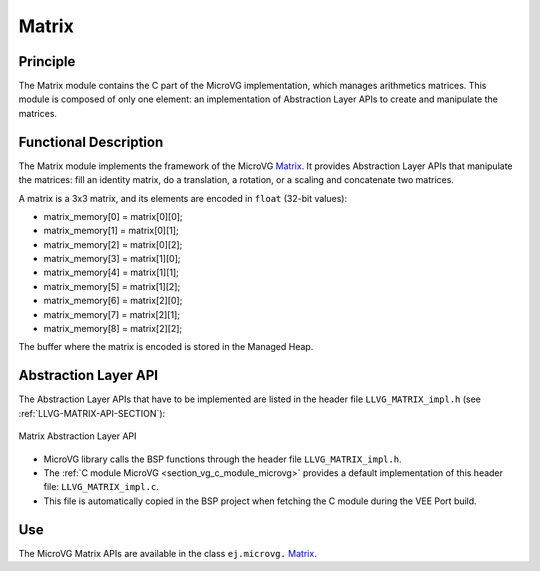 .. _section_vg_matrix:

======
Matrix
======

Principle
=========

The Matrix module contains the C part of the MicroVG implementation, which manages arithmetics matrices.
This module is composed of only one element: an implementation of Abstraction Layer APIs to create and manipulate the matrices.

.. _section_vg_matrix_implementation:

Functional Description
======================

The Matrix module implements the framework of the MicroVG `Matrix`_. 
It provides Abstraction Layer APIs that manipulate the matrices: fill an identity matrix, do a translation, a rotation, or a scaling and concatenate two matrices.

A matrix is a 3x3 matrix, and its elements are encoded in ``float`` (32-bit values):

* matrix_memory[0] = matrix[0][0];
* matrix_memory[1] = matrix[0][1];
* matrix_memory[2] = matrix[0][2];
* matrix_memory[3] = matrix[1][0];
* matrix_memory[4] = matrix[1][1];
* matrix_memory[5] = matrix[1][2];
* matrix_memory[6] = matrix[2][0];
* matrix_memory[7] = matrix[2][1];
* matrix_memory[8] = matrix[2][2];

The buffer where the matrix is encoded is stored in the Managed Heap. 

.. _Matrix: https://repository.microej.com/javadoc/microej_5.x/apis/ej/microvg/Matrix.html

.. _section_vg_matrix_llapi:

Abstraction Layer API
=====================

The Abstraction Layer APIs that have to be implemented are listed in the header file ``LLVG_MATRIX_impl.h`` (see :ref:`LLVG-MATRIX-API-SECTION`):

.. figure:: images/vg_llapi_matrix.*
   :alt: MicroVG Matrix Abstraction Layer
   :width: 200px
   :align: center

   Matrix Abstraction Layer API

* MicroVG library calls the BSP functions through the header file ``LLVG_MATRIX_impl.h``.
* The :ref:`C module MicroVG <section_vg_c_module_microvg>` provides a default implementation of this header file: ``LLVG_MATRIX_impl.c``. 
* This file is automatically copied in the BSP project when fetching the C module during the VEE Port build.

Use
===

The MicroVG Matrix APIs are available in the class ``ej.microvg.`` `Matrix`_.

..
   | Copyright 2008-2025, MicroEJ Corp. Content in this space is free 
   for read and redistribute. Except if otherwise stated, modification 
   is subject to MicroEJ Corp prior approval.
   | MicroEJ is a trademark of MicroEJ Corp. All other trademarks and 
   copyrights are the property of their respective owners.
